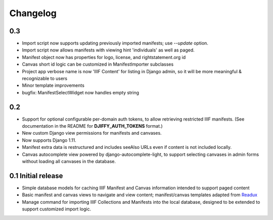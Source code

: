 Changelog
=========

0.3
---

* Import script now supports updating previously imported manifests;
  use `--update` option.
* Import script now allows manifests with viewing hint 'individuals'
  as well as paged.
* Manifest object now has properties for logo, license, and
  rightstatement.org id
* Canvas short id logic can be customized in ManifestImporter subclasses
* Project app verbose name is now 'IIIF Content' for listing in Django
  admin, so it will be more meaningful & recognizable to users
* Minor template improvements
* bugfix: ManifestSelectWidget now handles empty string


0.2
---

* Support for optional configurable per-domain auth tokens, to
  allow retrieving restricted IIIF manifests.  (See documentation
  in the README for **DJIFFY_AUTH_TOKENS** format.)
* New custom Django view permissions for manifests and canvases.
* Now supports Django 1.11.
* Manifest extra data is restructured and includes seeAlso URLs even
  if content is not included locally.
* Canvas autocomplete view powered by django-autocomplete-light, to support
  selecting canvases in admin forms without loading all canvases in
  the database.

0.1 Initial release
--------------------

* Simple database models for caching IIIF Manifest and Canvas information
  intended to support paged content
* Basic manifest and canvas views to navigate and view content;
  manifest/canvas templates adapted from `Readux`_
* Manage command for importing IIIF Collections and Manifests into the
  local database, designed to be extended to support customized import
  logic.

.. _Readux: https://github.com/ecds/readux
